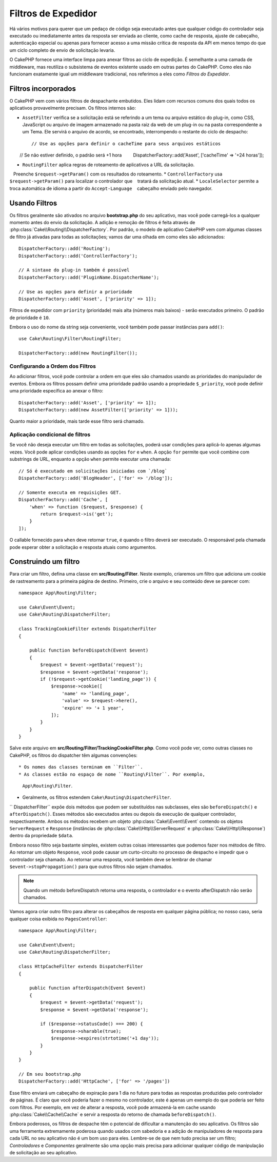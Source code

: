 Filtros de Expedidor
####################

.. deprecated:: 3.3.0
    A partir da versão 3.3.0, os filtros do expedidor estão obsoletos. Você deverá usar
    :doc:`/controllers/middleware` agora.

Há vários motivos para querer que um pedaço de código seja executado antes que qualquer código do controlador
seja executado ou imediatamente antes da resposta ser enviada ao cliente, como cache de resposta, ajuste de cabeçalho,
autenticação especial ou apenas para fornecer acesso a uma missão crítica de resposta da API em menos tempo do que um
ciclo completo de envio de solicitação levaria.

O CakePHP fornece uma interface limpa para anexar filtros ao ciclo de expedição. É semelhante a uma camada de middleware,
mas reutiliza o subsistema de eventos existente usado em outras partes do CakePHP. Como eles não funcionam exatamente igual
um middleware tradicional, nos referimos a eles como *Filtros do Expedidor*.

Filtros incorporados
====================

O CakePHP vem com vários filtros de despachante embutidos. Eles lidam com recursos comuns dos quais todos os
aplicativos provavelmente precisam. Os filtros internos são:

* ``AssetFilter`` verifica se a solicitação está se referindo a um tema ou arquivo estático do plug-in,
  como CSS, JavaScript ou arquivo de imagem armazenado na pasta raiz da web de um plug-in ou na pasta
  correspondente a um Tema. Ele servirá o arquivo de acordo, se encontrado, interrompendo o restante do
  ciclo de despacho::

        // Use as opções para definir o cacheTime para seus arquivos estáticos
        // Se não estiver definido, o padrão será +1 hora
        DispatcherFactory::add('Asset', ['cacheTime' => '+24 horas']);

* ``RoutingFilter`` aplica regras de roteamento de aplicativos a URL da solicitação.
   Preenche ``$request->getParam()`` com os resultados do roteamento.
* ``ControllerFactory`` usa ``$request->getParam()`` para localizar o controlador que
   tratará da solicitação atual.
* ``LocaleSelector`` permite a troca automática de idioma a partir do ``Accept-Language``
   cabeçalho enviado pelo navegador.

Usando Filtros
==============

Os filtros geralmente são ativados no arquivo **bootstrap.php** do seu aplicativo, mas você
pode carregá-los a qualquer momento antes do envio da solicitação. A adição e remoção de filtros
é feita através de :php:class:`Cake\\Routing\\DispatcherFactory`. Por padrão, o modelo de
aplicativo CakePHP vem com algumas classes de filtro já ativadas para todas as solicitações;
vamos dar uma olhada em como eles são adicionados::

    DispatcherFactory::add('Routing');
    DispatcherFactory::add('ControllerFactory');

    // A sintaxe do plug-in também é possível
    DispatcherFactory::add('PluginName.DispatcherName');

    // Use as opções para definir a prioridade
    DispatcherFactory::add('Asset', ['priority' => 1]);

Filtros de expedidor com ``priority`` (prioridade) mais alta (números mais baixos) - serão executados primeiro.
O padrão de prioridade é ``10``.

Embora o uso do nome da string seja conveniente, você também pode passar instâncias para ``add()``::

    use Cake\Routing\Filter\RoutingFilter;

    DispatcherFactory::add(new RoutingFilter());


Configurando a Ordem dos Filtros
--------------------------------

Ao adicionar filtros, você pode controlar a ordem em que eles são chamados usando as
prioridades do manipulador de eventos. Embora os filtros possam definir uma prioridade
padrão usando a propriedade ``$_priority``, você pode definir uma prioridade específica ao
anexar o filtro::

    DispatcherFactory::add('Asset', ['priority' => 1]);
    DispatcherFactory::add(new AssetFilter(['priority' => 1]));

Quanto maior a prioridade, mais tarde esse filtro será chamado.

Aplicação condicional de filtros
--------------------------------

Se você não deseja executar um filtro em todas as solicitações, poderá usar condições
para aplicá-lo apenas algumas vezes. Você pode aplicar condições usando as opções ``for``
e ``when``. A opção ``for`` permite que você combine com substrings de URL, enquanto a
opção ``when`` permite executar uma chamada::

    // Só é executado em solicitações iniciadas com `/blog`
    DispatcherFactory::add('BlogHeader', ['for' => '/blog']);

    // Somente executa em requisições GET.
    DispatcherFactory::add('Cache', [
        'when' => function ($request, $response) {
            return $request->is('get');
        }
    ]);

O callable fornecido para ``when`` deve retornar ``true``, é quando o filtro deverá ser
executado. O responsável pela chamada pode esperar obter a solicitação e resposta atuais
como argumentos.

Construindo um filtro
=====================

Para criar um filtro, defina uma classe em **src/Routing/Filter**. Neste
exemplo, criaremos um filtro que adiciona um cookie de rastreamento para a primeira
página de destino. Primeiro, crie o arquivo e seu conteúdo deve se parecer com::

    namespace App\Routing\Filter;

    use Cake\Event\Event;
    use Cake\Routing\DispatcherFilter;

    class TrackingCookieFilter extends DispatcherFilter
    {

        public function beforeDispatch(Event $event)
        {
            $request = $event->getData('request');
            $response = $event->getData('response');
            if (!$request->getCookie('landing_page')) {
                $response->cookie([
                    'name' => 'landing_page',
                    'value' => $request->here(),
                    'expire' => '+ 1 year',
                ]);
            }
        }
    }

Salve este arquivo em **src/Routing/Filter/TrackingCookieFilter.php**. Como você pode
ver, como outras classes no CakePHP, os filtros do dispatcher têm algumas convenções::

* Os nomes das classes terminam em ``Filter``.
* As classes estão no espaço de nome ``Routing\Filter``. Por exemplo,
  ``App\Routing\Filter``.
* Geralmente, os filtros estendem ``Cake\Routing\DispatcherFilter``.

`` DispatcherFilter`` expõe dois métodos que podem ser substituídos nas subclasses, eles
são ``beforeDispatch()`` e ``afterDispatch()``. Esses métodos são executados antes
ou depois da execução de qualquer controlador, respectivamente. Ambos os métodos recebem
um objeto :php:class:`Cake\\Event\\Event` contendo os objetos ``ServerRequest`` e ``Response``
(instâncias de :php:class:`Cake\\Http\\ServerRequest` e :php:class:`Cake\\Http\\Response`)
dentro da propriedade ``$data``.

Embora nosso filtro seja bastante simples, existem outras coisas interessantes que podemos
fazer nos métodos de filtro. Ao retornar um objeto ``Response``, você pode causar um curto-circuito
no processo de despacho e impedir que o controlador seja chamado. Ao retornar uma resposta, você
também deve se lembrar de chamar ``$event->stopPropagation()`` para que outros filtros não sejam chamados.

.. note::

    Quando um método beforeDispatch retorna uma resposta, o controlador e o evento
    afterDispatch não serão chamados.

Vamos agora criar outro filtro para alterar os cabeçalhos de resposta em qualquer página pública;
no nosso caso, seria qualquer coisa exibida no ``PagesController``::

    namespace App\Routing\Filter;

    use Cake\Event\Event;
    use Cake\Routing\DispatcherFilter;

    class HttpCacheFilter extends DispatcherFilter
    {

        public function afterDispatch(Event $event)
        {
            $request = $event->getData('request');
            $response = $event->getData('response');

            if ($response->statusCode() === 200) {
                $response->sharable(true);
                $response->expires(strtotime('+1 day'));
            }
        }
    }

    // Em seu bootstrap.php
    DispatcherFactory::add('HttpCache', ['for' => '/pages'])

Esse filtro enviará um cabeçalho de expiração para 1 dia no futuro para todas as
respostas produzidas pelo controlador de páginas. É claro que você poderia fazer
o mesmo no controlador, este é apenas um exemplo do que poderia ser feito com
filtros. Por exemplo, em vez de alterar a resposta, você pode armazená-la em
cache usando :php:class:`Cake\\Cache\\Cache` e servir a resposta do retorno de
chamada ``beforeDispatch()``.

Embora poderosos, os filtros de despache têm o potencial de dificultar a manutenção
do seu aplicativo. Os filtros são uma ferramenta extremamente poderosa quando usados
com sabedoria e a adição de manipuladores de resposta para cada URL no seu aplicativo
não é um bom uso para eles. Lembre-se de que nem tudo precisa ser um filtro;
`Controladores` e `Componentes` geralmente são uma opção mais precisa para adicionar qualquer
código de manipulação de solicitação ao seu aplicativo.

.. meta::
    :title lang=en: Dispatcher Filters
    :description lang=en: Dispatcher filters are a middleware layer for CakePHP allowing to alter the request or response before it is sent
    :keywords lang=en: middleware, filters, dispatcher, request, response, rack, application stack, events, beforeDispatch, afterDispatch, router

